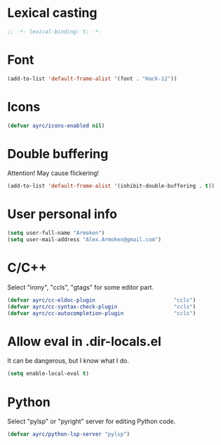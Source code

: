 * Lexical casting
  #+BEGIN_SRC emacs-lisp :tangle yes
    ;; -*- lexical-binding: t; -*-
  #+END_SRC

* Font
  #+BEGIN_SRC emacs-lisp :tangle yes
    (add-to-list 'default-frame-alist '(font . "Hack-12"))
  #+END_SRC

* Icons
#+BEGIN_SRC emacs-lisp :tangle yes
  (defvar ayrc/icons-enabled nil)
#+END_SRC

* Double buffering
  Attention! May cause flickering!

  #+begin_src  emacs-lisp :tangle yes
    (add-to-list 'default-frame-alist '(inhibit-double-buffering . t))
  #+end_src

* User personal info
  #+BEGIN_SRC emacs-lisp :tangle yes
  (setq user-full-name "Armoken")
  (setq user-mail-address "Alex.Armoken@gmail.com")
  #+END_SRC

* C/C++
  Select "irony", "ccls", "gtags" for some editor part.

  #+BEGIN_SRC emacs-lisp :tangle yes
    (defvar ayrc/cc-eldoc-plugin                         "ccls")
    (defvar ayrc/cc-syntax-check-plugin                  "ccls")
    (defvar ayrc/cc-autocompletion-plugin                "ccls")
  #+END_SRC

* Allow eval in .dir-locals.el
  It can be dangerous, but I know what I do.

  #+BEGIN_SRC emacs-lisp :tangle yes
    (setq enable-local-eval t)
  #+END_SRC

* Python
  Select "pylsp" or "pyright" server for editing Python code.

  #+BEGIN_SRC emacs-lisp :tangle yes
    (defvar ayrc/python-lsp-server "pylsp")
  #+END_SRC
